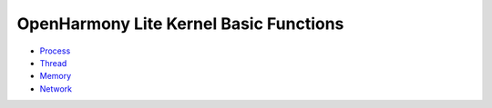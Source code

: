 OpenHarmony Lite Kernel Basic Functions
=======================================

-  `Process <process.md>`__

-  `Thread <thread.md>`__

-  `Memory <memory.md>`__

-  `Network <network.md>`__
